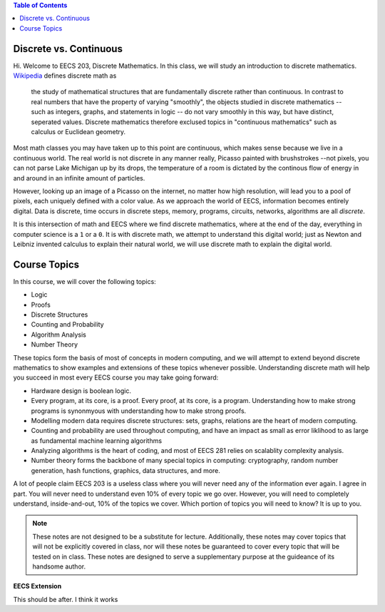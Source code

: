 
.. contents:: Table of Contents

-----------------------
Discrete vs. Continuous
-----------------------


Hi. Welcome to EECS 203, Discrete Mathematics. In this class, we will study an introduction to discrete mathematics. `Wikipedia <https://en.wikipedia.org/wiki/Discrete_mathematics>`_ defines discrete math as 

    the study of mathematical structures that are fundamentally discrete rather than continuous. In contrast to real numbers that have the property of varying "smoothly", the objects studied in discrete mathematics -- such as integers, graphs, and statements in logic -- do not vary smoothly in this way, but have distinct, seperated values. Discrete mathematics therefore exclused topics in "continuous mathematics" such as calculus or Euclidean geometry.

Most math classes you may have taken up to this point are continuous, which makes sense because we live in a continuous world. The real world is not discrete in any manner really, Picasso painted with brushstrokes --not pixels, you can not parse Lake Michigan up by its drops, the temperature of a room is dictated by the continous flow of energy in and around in an infinite amount of particles.

However, looking up an image of a Picasso on the internet, no matter how high resolution, will lead you to a pool of pixels, each uniquely defined with a color value. As we approach the world of EECS, information becomes entirely digital. Data is discrete, time occurs in discrete steps, memory, programs, circuits, networks, algorithms are all *discrete*. 

It is this intersection of math and EECS where we find discrete mathematics, where at the end of the day, everything in computer science is a ``1`` or a ``0``. It is with discrete math, we attempt to understand this digital world; just as Newton and Leibniz invented calculus to explain their natural world, we will use discrete math to explain the digital world. 

-------------
Course Topics
-------------

In this course, we will cover the following topics:

- Logic
- Proofs
- Discrete Structures
- Counting and Probability
- Algorithm Analysis
- Number Theory

These topics form the basis of most of concepts in modern computing, and we will attempt to extend beyond discrete mathematics to show examples and extensions of these topics whenever possible. Understanding discrete math will help you succeed in most every EECS course you may take going forward:

- Hardware design is boolean logic.
- Every program, at its core, is a proof. Every proof, at its core, is a program. Understanding how to make strong programs is synonmyous with understanding how to make strong proofs.
- Modelling modern data requires discrete structures: sets, graphs, relations are the heart of modern computing.
- Counting and probability are used throughout computing, and have an impact as small as error liklihood to as large as fundamental machine learning algorithms
- Analyzing algorithms is the heart of coding, and most of EECS 281 relies on scalablity complexity analysis.
- Number theory forms the backbone of many special topics in computing: cryptography, random number generation, hash functions, graphics, data structures, and more.

A lot of people claim EECS 203 is a useless class where you will never need any of the information ever again. I agree in part. You will never need to understand even 10% of every topic we go over. However, you will need to completely understand, inside-and-out, 10% of the topics we cover. Which portion of topics you will need to know? It is up to you.

.. Note::
    These notes are not designed to be a substitute for lecture. Additionally, these notes may cover topics that will not be explicitly covered in class, nor will these notes be guaranteed to cover every topic that will be tested on in class. These notes are designed to serve a supplementary purpose at the guideance of its handsome author.

.. container:: toggle

    .. container:: header

        **EECS Extension**

    .. container:: blank
        I should be hidden

This should be after. I think it works
